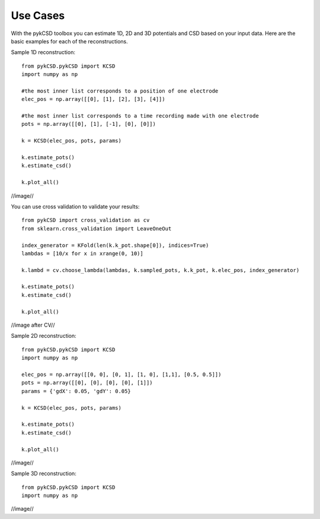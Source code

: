 ==========
Use Cases
==========

With the pykCSD toolbox you can estimate 1D, 2D and 3D potentials and CSD based on your input data.
Here are the basic examples for each of the reconstructions.

Sample 1D reconstruction::

	from pykCSD.pykCSD import KCSD
	import numpy as np

	#the most inner list corresponds to a position of one electrode
	elec_pos = np.array([[0], [1], [2], [3], [4]])

	#the most inner list corresponds to a time recording made with one electrode
	pots = np.array([[0], [1], [-1], [0], [0]])

	k = KCSD(elec_pos, pots, params)
	
	k.estimate_pots()
	k.estimate_csd()
	
	k.plot_all()

//image//

You can use cross validation to validate your results::

	from pykCSD import cross_validation as cv
	from sklearn.cross_validation import LeaveOneOut

	index_generator = KFold(len(k.k_pot.shape[0]), indices=True)
	lambdas = [10/x for x in xrange(0, 10)]
	
	k.lambd = cv.choose_lambda(lambdas, k.sampled_pots, k.k_pot, k.elec_pos, index_generator)

	k.estimate_pots()
	k.estimate_csd()
	
	k.plot_all()

//image after CV//

Sample 2D reconstruction::

	from pykCSD.pykCSD import KCSD
	import numpy as np
	
	elec_pos = np.array([[0, 0], [0, 1], [1, 0], [1,1], [0.5, 0.5]])
	pots = np.array([[0], [0], [0], [0], [1]])
	params = {'gdX': 0.05, 'gdY': 0.05}
	
	k = KCSD(elec_pos, pots, params)
	
	k.estimate_pots()
	k.estimate_csd()
	
	k.plot_all()

//image//


Sample 3D reconstruction::

	from pykCSD.pykCSD import KCSD
	import numpy as np

//image//








